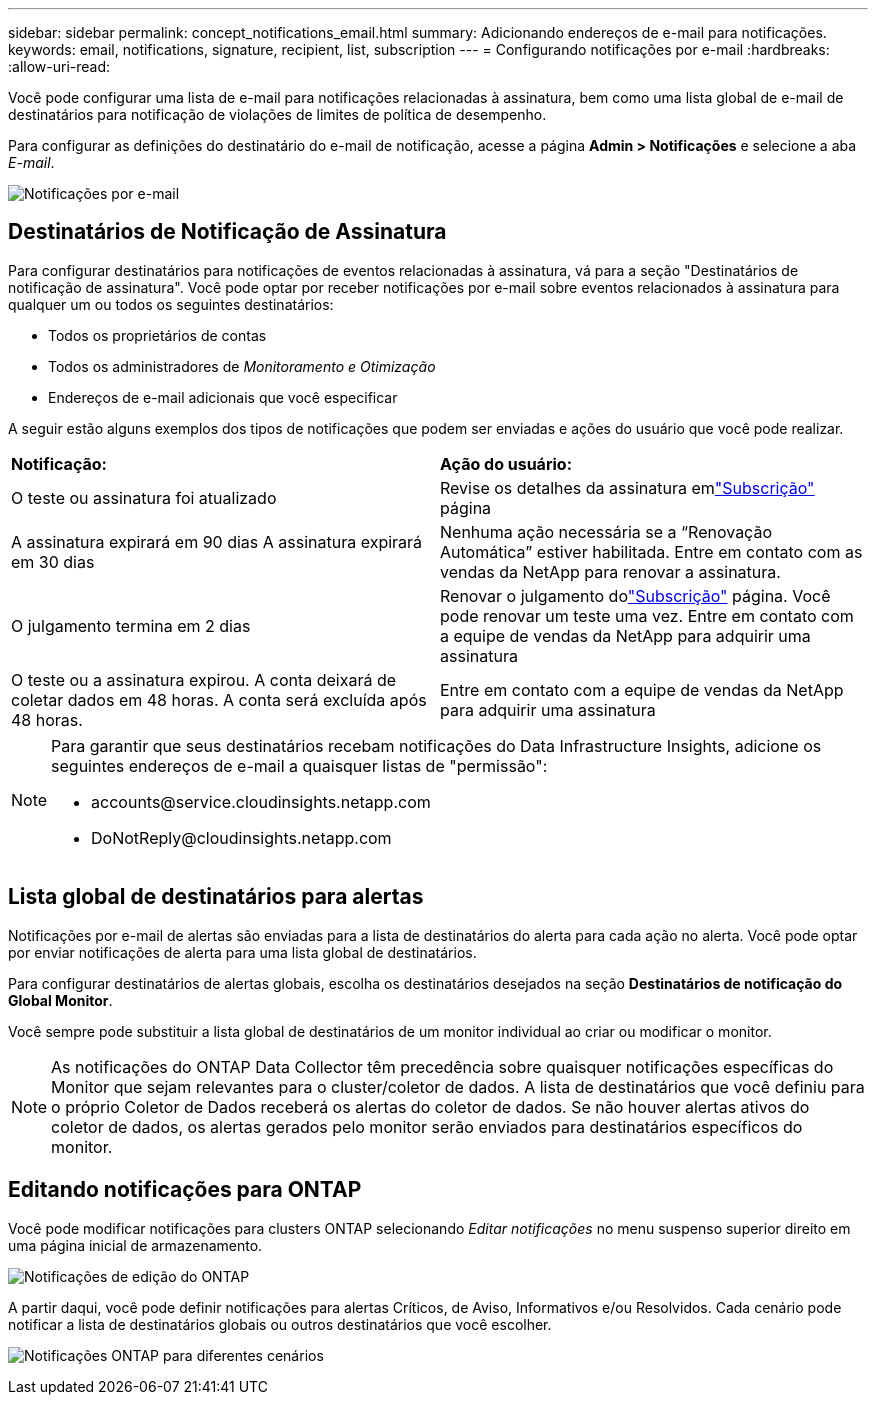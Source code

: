 ---
sidebar: sidebar 
permalink: concept_notifications_email.html 
summary: Adicionando endereços de e-mail para notificações. 
keywords: email, notifications, signature, recipient, list, subscription 
---
= Configurando notificações por e-mail
:hardbreaks:
:allow-uri-read: 


[role="lead"]
Você pode configurar uma lista de e-mail para notificações relacionadas à assinatura, bem como uma lista global de e-mail de destinatários para notificação de violações de limites de política de desempenho.

Para configurar as definições do destinatário do e-mail de notificação, acesse a página *Admin > Notificações* e selecione a aba _E-mail_.

[role="thumb"]
image:Notifications_email_list.png["Notificações por e-mail"]



== Destinatários de Notificação de Assinatura

Para configurar destinatários para notificações de eventos relacionadas à assinatura, vá para a seção "Destinatários de notificação de assinatura".  Você pode optar por receber notificações por e-mail sobre eventos relacionados à assinatura para qualquer um ou todos os seguintes destinatários:

* Todos os proprietários de contas
* Todos os administradores de _Monitoramento e Otimização_
* Endereços de e-mail adicionais que você especificar


A seguir estão alguns exemplos dos tipos de notificações que podem ser enviadas e ações do usuário que você pode realizar.

|===


| *Notificação:* | *Ação do usuário:* 


| O teste ou assinatura foi atualizado | Revise os detalhes da assinatura emlink:concept_subscribing_to_cloud_insights.html["Subscrição"] página 


| A assinatura expirará em 90 dias A assinatura expirará em 30 dias | Nenhuma ação necessária se a “Renovação Automática” estiver habilitada. Entre em contato com as vendas da NetApp para renovar a assinatura. 


| O julgamento termina em 2 dias | Renovar o julgamento dolink:concept_subscribing_to_cloud_insights.html["Subscrição"] página.  Você pode renovar um teste uma vez.  Entre em contato com a equipe de vendas da NetApp para adquirir uma assinatura 


| O teste ou a assinatura expirou. A conta deixará de coletar dados em 48 horas. A conta será excluída após 48 horas. | Entre em contato com a equipe de vendas da NetApp para adquirir uma assinatura 
|===
[NOTE]
====
Para garantir que seus destinatários recebam notificações do Data Infrastructure Insights, adicione os seguintes endereços de e-mail a quaisquer listas de "permissão":

* \accounts@service.cloudinsights.netapp.com
* \DoNotReply@cloudinsights.netapp.com


====


== Lista global de destinatários para alertas

Notificações por e-mail de alertas são enviadas para a lista de destinatários do alerta para cada ação no alerta.  Você pode optar por enviar notificações de alerta para uma lista global de destinatários.

Para configurar destinatários de alertas globais, escolha os destinatários desejados na seção *Destinatários de notificação do Global Monitor*.

Você sempre pode substituir a lista global de destinatários de um monitor individual ao criar ou modificar o monitor.


NOTE: As notificações do ONTAP Data Collector têm precedência sobre quaisquer notificações específicas do Monitor que sejam relevantes para o cluster/coletor de dados.  A lista de destinatários que você definiu para o próprio Coletor de Dados receberá os alertas do coletor de dados.  Se não houver alertas ativos do coletor de dados, os alertas gerados pelo monitor serão enviados para destinatários específicos do monitor.



== Editando notificações para ONTAP

Você pode modificar notificações para clusters ONTAP selecionando _Editar notificações_ no menu suspenso superior direito em uma página inicial de armazenamento.

image:EditONTAPNotifications.png["Notificações de edição do ONTAP"]

A partir daqui, você pode definir notificações para alertas Críticos, de Aviso, Informativos e/ou Resolvidos.  Cada cenário pode notificar a lista de destinatários globais ou outros destinatários que você escolher.

image:EditONTAPNotifications_MultipleScenarios.png["Notificações ONTAP para diferentes cenários"]
